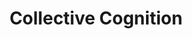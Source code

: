 :PROPERTIES:
:ID:       f3ce8558-f64a-433a-9ceb-ce35a45aa02e
:END:
#+TITLE: Collective Cognition
#+filetags: :notebook:
#+CREATED: [2022-05-27 Fri 08:49]
#+LAST_MODIFIED: [2022-05-27 Fri 09:51]
